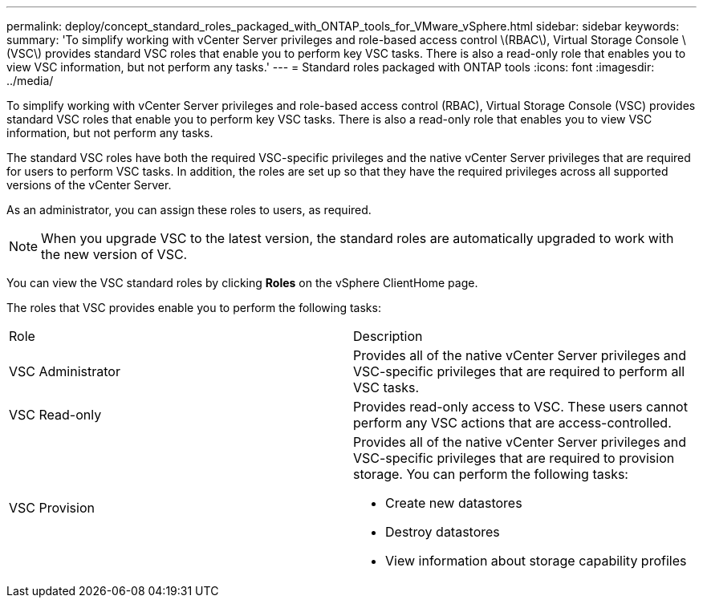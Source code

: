 ---
permalink: deploy/concept_standard_roles_packaged_with_ONTAP_tools_for_VMware_vSphere.html
sidebar: sidebar
keywords:
summary: 'To simplify working with vCenter Server privileges and role-based access control \(RBAC\), Virtual Storage Console \(VSC\) provides standard VSC roles that enable you to perform key VSC tasks. There is also a read-only role that enables you to view VSC information, but not perform any tasks.'
---
= Standard roles packaged with ONTAP tools
:icons: font
:imagesdir: ../media/

[.lead]
To simplify working with vCenter Server privileges and role-based access control (RBAC), Virtual Storage Console (VSC) provides standard VSC roles that enable you to perform key VSC tasks. There is also a read-only role that enables you to view VSC information, but not perform any tasks.

The standard VSC roles have both the required VSC-specific privileges and the native vCenter Server privileges that are required for users to perform VSC tasks. In addition, the roles are set up so that they have the required privileges across all supported versions of the vCenter Server.

As an administrator, you can assign these roles to users, as required.

NOTE: When you upgrade VSC to the latest version, the standard roles are automatically upgraded to work with the new version of VSC.

You can view the VSC standard roles by clicking *Roles* on the vSphere ClientHome page.

The roles that VSC provides enable you to perform the following tasks:

|===
| Role| Description
a|
VSC Administrator
a|
Provides all of the native vCenter Server privileges and VSC-specific privileges that are required to perform all VSC tasks.
a|
VSC Read-only
a|
Provides read-only access to VSC. These users cannot perform any VSC actions that are access-controlled.

a|
VSC Provision
a|
Provides all of the native vCenter Server privileges and VSC-specific privileges that are required to provision storage. You can perform the following tasks:

* Create new datastores
* Destroy datastores
* View information about storage capability profiles

|===
